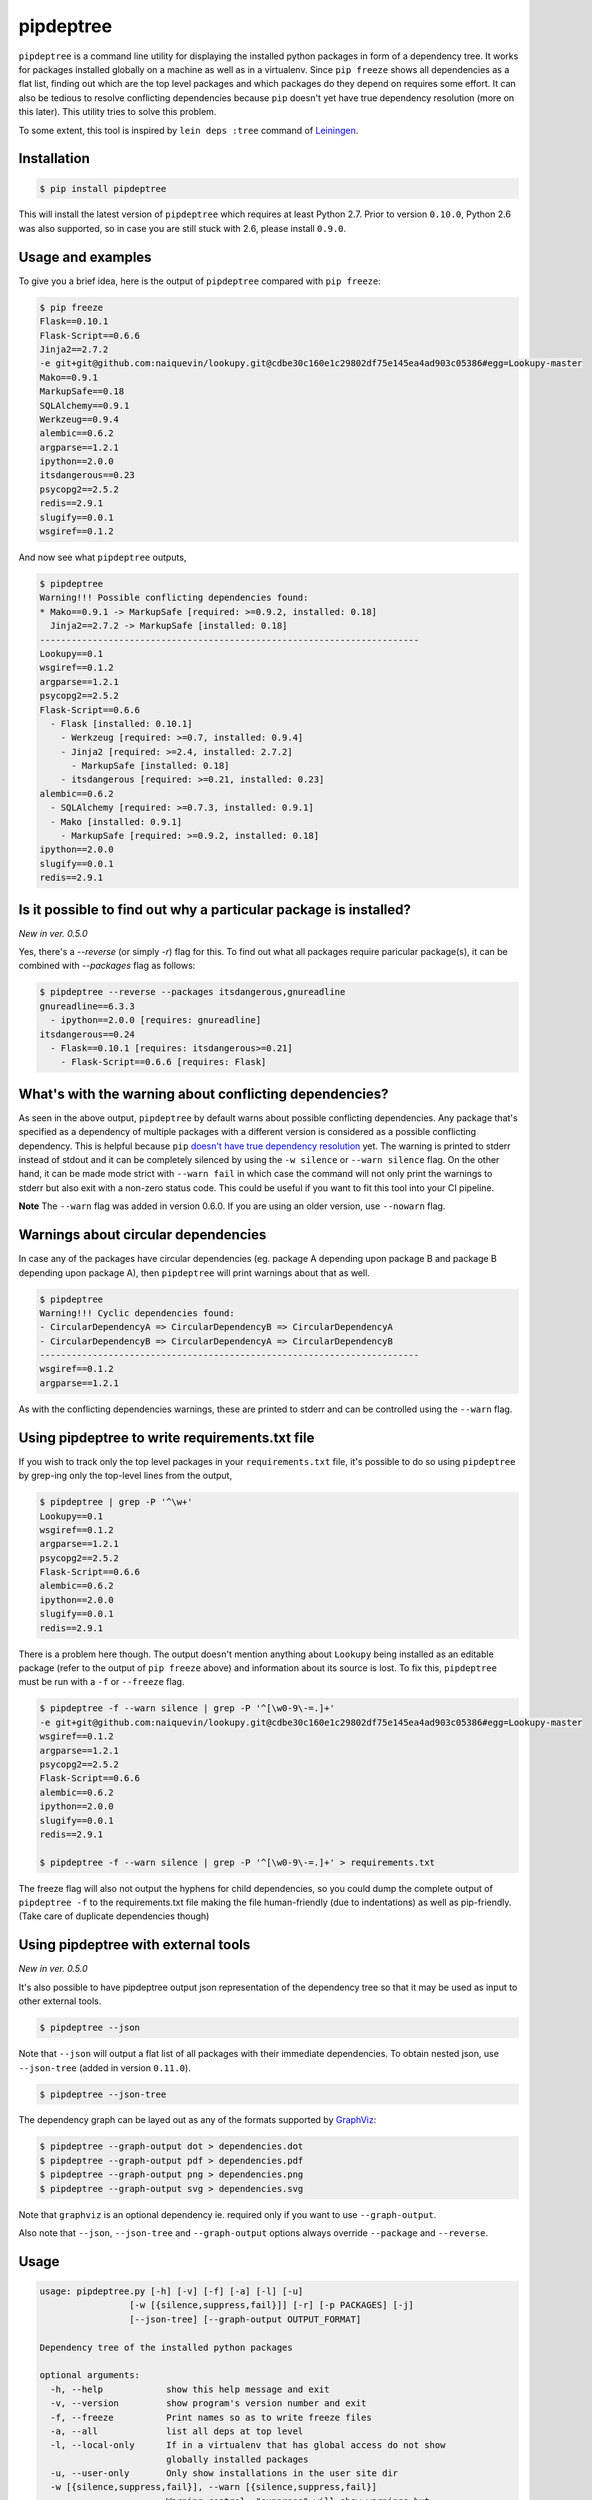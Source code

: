 pipdeptree
==========

.. image:: https://travis-ci.org/naiquevin/pipdeptree.svg?branch=master
   :target: https://travis-ci.org/naiquevin/pipdeptree


``pipdeptree`` is a command line utility for displaying the installed
python packages in form of a dependency tree. It works for packages
installed globally on a machine as well as in a virtualenv. Since
``pip freeze`` shows all dependencies as a flat list, finding out
which are the top level packages and which packages do they depend on
requires some effort. It can also be tedious to resolve conflicting
dependencies because ``pip`` doesn't yet have true dependency
resolution (more on this later). This utility tries to solve this
problem.

To some extent, this tool is inspired by ``lein deps :tree`` command
of `Leiningen <http://leiningen.org/>`_.


Installation
------------

.. code-block:: bash

    $ pip install pipdeptree

This will install the latest version of ``pipdeptree`` which requires
at least Python 2.7. Prior to version ``0.10.0``, Python 2.6 was also
supported, so in case you are still stuck with 2.6, please install
``0.9.0``.


Usage and examples
------------------

To give you a brief idea, here is the output of ``pipdeptree``
compared with ``pip freeze``:

.. code-block:: bash

    $ pip freeze
    Flask==0.10.1
    Flask-Script==0.6.6
    Jinja2==2.7.2
    -e git+git@github.com:naiquevin/lookupy.git@cdbe30c160e1c29802df75e145ea4ad903c05386#egg=Lookupy-master
    Mako==0.9.1
    MarkupSafe==0.18
    SQLAlchemy==0.9.1
    Werkzeug==0.9.4
    alembic==0.6.2
    argparse==1.2.1
    ipython==2.0.0
    itsdangerous==0.23
    psycopg2==2.5.2
    redis==2.9.1
    slugify==0.0.1
    wsgiref==0.1.2

And now see what ``pipdeptree`` outputs,

.. code-block:: bash

    $ pipdeptree
    Warning!!! Possible conflicting dependencies found:
    * Mako==0.9.1 -> MarkupSafe [required: >=0.9.2, installed: 0.18]
      Jinja2==2.7.2 -> MarkupSafe [installed: 0.18]
    ------------------------------------------------------------------------
    Lookupy==0.1
    wsgiref==0.1.2
    argparse==1.2.1
    psycopg2==2.5.2
    Flask-Script==0.6.6
      - Flask [installed: 0.10.1]
        - Werkzeug [required: >=0.7, installed: 0.9.4]
        - Jinja2 [required: >=2.4, installed: 2.7.2]
          - MarkupSafe [installed: 0.18]
        - itsdangerous [required: >=0.21, installed: 0.23]
    alembic==0.6.2
      - SQLAlchemy [required: >=0.7.3, installed: 0.9.1]
      - Mako [installed: 0.9.1]
        - MarkupSafe [required: >=0.9.2, installed: 0.18]
    ipython==2.0.0
    slugify==0.0.1
    redis==2.9.1


Is it possible to find out why a particular package is installed?
-----------------------------------------------------------------

`New in ver. 0.5.0`

Yes, there's a `--reverse` (or simply `-r`) flag for this. To find out
what all packages require paricular package(s), it can be combined
with `--packages` flag as follows:

.. code-block:: bash

    $ pipdeptree --reverse --packages itsdangerous,gnureadline
    gnureadline==6.3.3
      - ipython==2.0.0 [requires: gnureadline]
    itsdangerous==0.24
      - Flask==0.10.1 [requires: itsdangerous>=0.21]
        - Flask-Script==0.6.6 [requires: Flask]


What's with the warning about conflicting dependencies?
-------------------------------------------------------

As seen in the above output, ``pipdeptree`` by default warns about
possible conflicting dependencies. Any package that's specified as a
dependency of multiple packages with a different version is considered
as a possible conflicting dependency. This is helpful because ``pip``
`doesn't have true dependency resolution
<https://github.com/pypa/pip/issues/988>`_ yet. The warning is printed
to stderr instead of stdout and it can be completely silenced by using
the ``-w silence`` or ``--warn silence`` flag. On the other hand, it
can be made mode strict with ``--warn fail`` in which case the command
will not only print the warnings to stderr but also exit with a
non-zero status code. This could be useful if you want to fit this
tool into your CI pipeline.

**Note** The ``--warn`` flag was added in version 0.6.0. If you are
using an older version, use ``--nowarn`` flag.


Warnings about circular dependencies
------------------------------------

In case any of the packages have circular dependencies (eg. package A
depending upon package B and package B depending upon package A), then
``pipdeptree`` will print warnings about that as well.

.. code-block:: bash

    $ pipdeptree
    Warning!!! Cyclic dependencies found:
    - CircularDependencyA => CircularDependencyB => CircularDependencyA
    - CircularDependencyB => CircularDependencyA => CircularDependencyB
    ------------------------------------------------------------------------
    wsgiref==0.1.2
    argparse==1.2.1

As with the conflicting dependencies warnings, these are printed to
stderr and can be controlled using the ``--warn`` flag.


Using pipdeptree to write requirements.txt file
-----------------------------------------------

If you wish to track only the top level packages in your
``requirements.txt`` file, it's possible to do so using ``pipdeptree``
by grep-ing only the top-level lines from the output,

.. code-block:: bash

    $ pipdeptree | grep -P '^\w+'
    Lookupy==0.1
    wsgiref==0.1.2
    argparse==1.2.1
    psycopg2==2.5.2
    Flask-Script==0.6.6
    alembic==0.6.2
    ipython==2.0.0
    slugify==0.0.1
    redis==2.9.1

There is a problem here though. The output doesn't mention anything
about ``Lookupy`` being installed as an editable package (refer to the
output of ``pip freeze`` above) and information about its source is
lost. To fix this, ``pipdeptree`` must be run with a ``-f`` or
``--freeze`` flag.

.. code-block:: bash

    $ pipdeptree -f --warn silence | grep -P '^[\w0-9\-=.]+'
    -e git+git@github.com:naiquevin/lookupy.git@cdbe30c160e1c29802df75e145ea4ad903c05386#egg=Lookupy-master
    wsgiref==0.1.2
    argparse==1.2.1
    psycopg2==2.5.2
    Flask-Script==0.6.6
    alembic==0.6.2
    ipython==2.0.0
    slugify==0.0.1
    redis==2.9.1

    $ pipdeptree -f --warn silence | grep -P '^[\w0-9\-=.]+' > requirements.txt

The freeze flag will also not output the hyphens for child
dependencies, so you could dump the complete output of ``pipdeptree
-f`` to the requirements.txt file making the file human-friendly (due
to indentations) as well as pip-friendly. (Take care of duplicate
dependencies though)


Using pipdeptree with external tools
------------------------------------

`New in ver. 0.5.0`

It's also possible to have pipdeptree output json representation of
the dependency tree so that it may be used as input to other external
tools.

.. code-block:: bash

    $ pipdeptree --json

Note that ``--json`` will output a flat list of all packages with
their immediate dependencies. To obtain nested json, use
``--json-tree`` (added in version ``0.11.0``).

.. code-block:: bash

    $ pipdeptree --json-tree

The dependency graph can be layed out as any of the formats supported by
`GraphViz <http://www.graphviz.org/>`_:

.. code-block:: bash

    $ pipdeptree --graph-output dot > dependencies.dot
    $ pipdeptree --graph-output pdf > dependencies.pdf
    $ pipdeptree --graph-output png > dependencies.png
    $ pipdeptree --graph-output svg > dependencies.svg

Note that ``graphviz`` is an optional dependency ie. required only if
you want to use ``--graph-output``.

Also note that ``--json``, ``--json-tree`` and ``--graph-output``
options always override ``--package`` and ``--reverse``.


Usage
-----

.. code-block:: bash

    usage: pipdeptree.py [-h] [-v] [-f] [-a] [-l] [-u]
                     [-w [{silence,suppress,fail}]] [-r] [-p PACKAGES] [-j]
                     [--json-tree] [--graph-output OUTPUT_FORMAT]

    Dependency tree of the installed python packages

    optional arguments:
      -h, --help            show this help message and exit
      -v, --version         show program's version number and exit
      -f, --freeze          Print names so as to write freeze files
      -a, --all             list all deps at top level
      -l, --local-only      If in a virtualenv that has global access do not show
                            globally installed packages
      -u, --user-only       Only show installations in the user site dir
      -w [{silence,suppress,fail}], --warn [{silence,suppress,fail}]
                            Warning control. "suppress" will show warnings but
                            return 0 whether or not they are present. "silence"
                            will not show warnings at all and always return 0.
                            "fail" will show warnings and return 1 if any are
                            present. The default is "suppress".
      -r, --reverse         Shows the dependency tree in the reverse fashion ie.
                            the sub-dependencies are listed with the list of
                            packages that need them under them.
      -p PACKAGES, --packages PACKAGES
                            Comma separated list of select packages to show in the
                            output. If set, --all will be ignored.
      -e PACKAGES, --exclude PACKAGES
                            Comma separated list of select packages to exclude from
                            the output. If set, --all will be ignored.
      -j, --json            Display dependency tree as json. This will yield "raw"
                            output that may be used by external tools. This option
                            overrides all other options.
      --json-tree           Display dependency tree as json which is nested the
                            same way as the plain text output printed by default.
                            This option overrides all other options (except
                            --json).
      --graph-output OUTPUT_FORMAT
                            Print a dependency graph in the specified output
                            format. Available are all formats supported by
                            GraphViz, e.g.: dot, jpeg, pdf, png, svg


Known Issues
------------

* To work with packages installed inside a virtualenv, pipdeptree also
  needs to be installed in the same virtualenv even if it's already
  installed globally.

* One thing you might have noticed already is that ``flask`` is shown
  as a dependency of ``flask-script``, which although correct, sounds
  a bit odd. ``flask-script`` is being used here *because* we are
  using ``flask`` and not the other way around. Same with
  ``sqlalchemy`` and ``alembic``.  I haven't yet thought about a
  possible solution to this!  (May be if libs that are "extensions"
  could be distinguished from the ones that are
  "dependencies". Suggestions are welcome.)


Runnings Tests (for contributors)
---------------------------------

Tests can be run against all version of python using `tox
<http://tox.readthedocs.org/en/latest/>`_ as follows:

.. code-block:: bash

    $ make test-tox

This assumes that you have python versions 2.7, 3.3 and 3.4, 3.5, 3.6
installed on your machine. (See more: tox.ini)

Or if you don't want to install all the versions of python but want to
run tests quickly against Python2.7 only:

.. code-block:: bash

    $ make test

Tests require some virtualenvs to be created, so another assumption is
that you have ``virtualenv`` installed.

Before pushing the code or sending pull requests it's recommended to
run ``make test-tox`` once so that tests are run on all environments.

(See more: Makefile)

Release checklist
-----------------

* Make sure that tests pass on TravisCI.

* Create a commit with following changes and push it to github
  - Update the `__version__` in the `pipdeptree.py` file.
  - Add Changelog in `CHANGES.md` file.
  - Also update `README.md` if required.

* Create an annotated tag on the above commit and push the tag to
  github

* Upload new version to PyPI.

License
-------

MIT (See `LICENSE <./LICENSE>`_)
